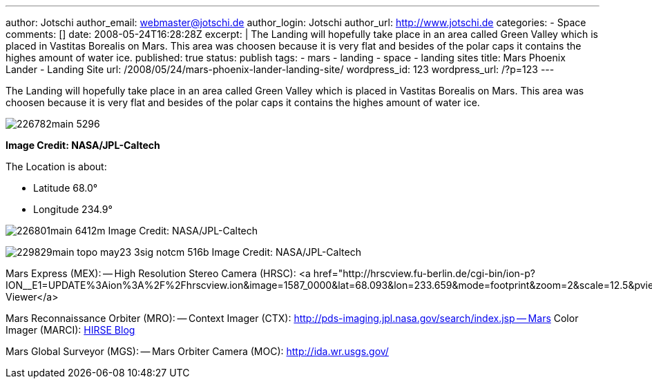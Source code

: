 ---
author: Jotschi
author_email: webmaster@jotschi.de
author_login: Jotschi
author_url: http://www.jotschi.de
categories:
- Space
comments: []
date: 2008-05-24T16:28:28Z
excerpt: |
  The Landing will hopefully take place in an area called Green Valley which is placed in Vastitas Borealis on Mars. This area was choosen because it is very flat and besides of the polar caps it contains the highes amount of water ice.
published: true
status: publish
tags:
- mars
- landing
- space
- landing sites
title: Mars Phoenix Lander - Landing Site
url: /2008/05/24/mars-phoenix-lander-landing-site/
wordpress_id: 123
wordpress_url: /?p=123
---

The Landing will hopefully take place in an area called Green Valley which is placed in Vastitas Borealis on Mars. This area was choosen because it is very flat and besides of the polar caps it contains the highes amount of water ice.

image:/images/mars/226782main_5296.jpg[]

*Image Credit: NASA/JPL-Caltech*

The Location is about:

* Latitude 68.0°
* Longitude 234.9°

image:/images/mars/226801main_6412m.png[]
Image Credit: NASA/JPL-Caltech

image:/images/mars/229829main_topo_may23_3sig_notcm_516b.jpg[]
Image Credit: NASA/JPL-Caltech

Mars Express (MEX):
-- High Resolution Stereo Camera (HRSC): <a href="http://hrscview.fu-berlin.de/cgi-bin/ion-p?ION__E1=UPDATE%3Aion%3A%2F%2Fhrscview.ion&image=1587_0000&lat=68.093&lon=233.659&mode=footprint&zoom=2&scale=12.5&pview=South&exag=1&viewport=900x600&UPDATE.x=427&UPDATE.y=296&image0=1587_0000&code=55654040">HRSC Viewer</a>

Mars Reconnaissance Orbiter (MRO):
-- Context Imager (CTX): http://pds-imaging.jpl.nasa.gov/search/index.jsp
-- Mars Color Imager (MARCI): http://hirise.lpl.arizona.edu/apotelesmata.php?q=phoenix&order=release_date&submit=Search[HIRSE Blog]

Mars Global Surveyor (MGS):
-- Mars Orbiter Camera (MOC): http://ida.wr.usgs.gov/

